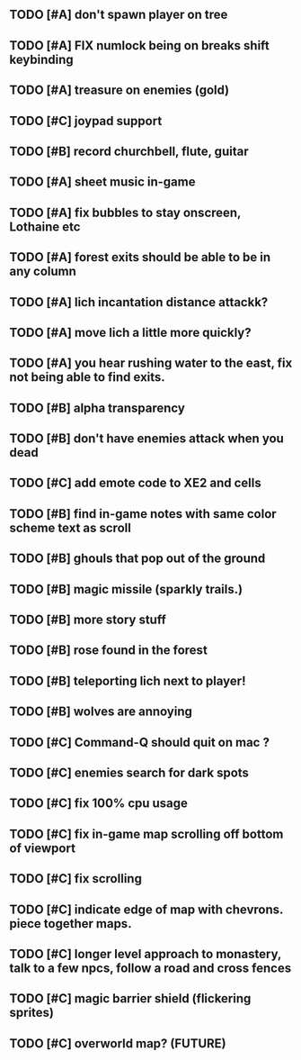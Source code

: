 ** TODO [#A] don't spawn player on tree
** TODO [#A] FIX numlock being on breaks shift keybinding
** TODO [#A] treasure on enemies (gold)
** TODO [#C] joypad support
** TODO [#B] record churchbell, flute, guitar
** TODO [#A] sheet music in-game
** TODO [#A] fix bubbles to stay onscreen, Lothaine etc
** TODO [#A] forest exits should be able to be in any column
** TODO [#A] lich incantation distance attackk?
** TODO [#A] move lich a little more quickly?
** TODO [#A] you hear rushing water to the east, fix not being able to find exits.
** TODO [#B] alpha transparency
** TODO [#B] don't have enemies attack when you dead
** TODO [#C] add emote code to XE2 and cells
** TODO [#B] find in-game notes with same color scheme text as scroll
** TODO [#B] ghouls that pop out of the ground
** TODO [#B] magic missile (sparkly trails.)
** TODO [#B] more story stuff
** TODO [#B] rose found in the forest
** TODO [#B] teleporting lich next to player!
** TODO [#B] wolves are annoying
** TODO [#C] Command-Q should quit on mac ?
** TODO [#C] enemies search for dark spots
** TODO [#C] fix 100% cpu usage
** TODO [#C] fix in-game map scrolling off bottom of viewport
** TODO [#C] fix scrolling
** TODO [#C] indicate edge of map with chevrons. piece together maps.
** TODO [#C] longer level approach to monastery, talk to a few npcs, follow a road and cross fences
** TODO [#C] magic barrier shield (flickering sprites)
** TODO [#C] overworld map? (FUTURE)
